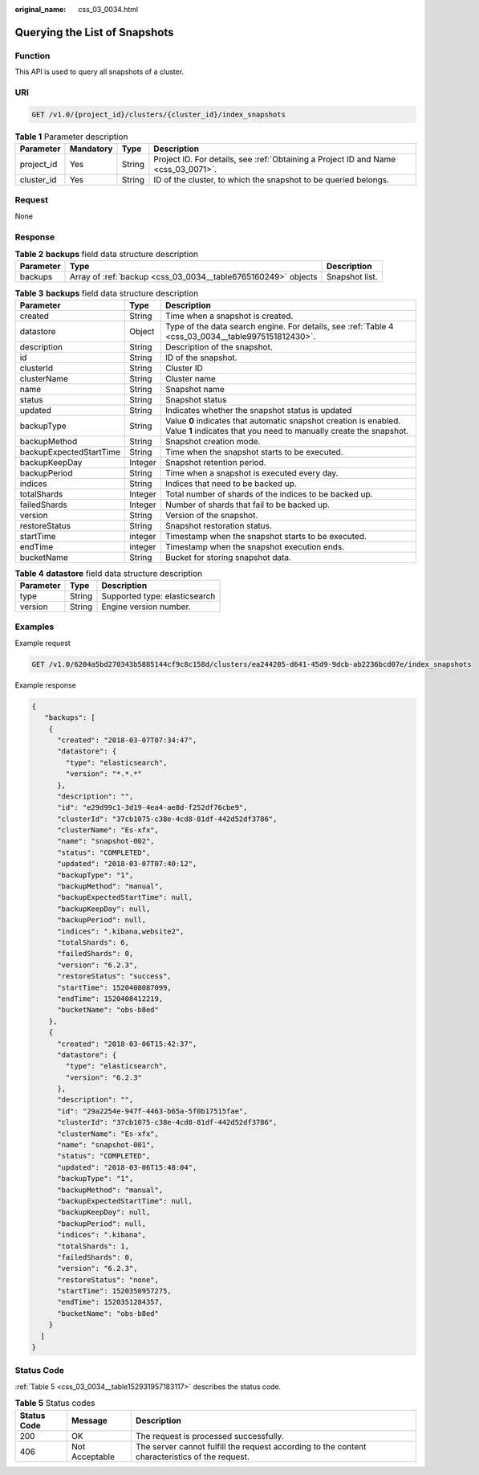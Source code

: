 :original_name: css_03_0034.html

.. _css_03_0034:

Querying the List of Snapshots
==============================

Function
--------

This API is used to query all snapshots of a cluster.

URI
---

.. code-block:: text

   GET /v1.0/{project_id}/clusters/{cluster_id}/index_snapshots

.. table:: **Table 1** Parameter description

   +------------+-----------+--------+------------------------------------------------------------------------------------+
   | Parameter  | Mandatory | Type   | Description                                                                        |
   +============+===========+========+====================================================================================+
   | project_id | Yes       | String | Project ID. For details, see :ref:`Obtaining a Project ID and Name <css_03_0071>`. |
   +------------+-----------+--------+------------------------------------------------------------------------------------+
   | cluster_id | Yes       | String | ID of the cluster, to which the snapshot to be queried belongs.                    |
   +------------+-----------+--------+------------------------------------------------------------------------------------+

Request
-------

None

Response
--------

.. table:: **Table 2** **backups** field data structure description

   +-----------+---------------------------------------------------------------+----------------+
   | Parameter | Type                                                          | Description    |
   +===========+===============================================================+================+
   | backups   | Array of :ref:`backup <css_03_0034__table6765160249>` objects | Snapshot list. |
   +-----------+---------------------------------------------------------------+----------------+

.. _css_03_0034__table6765160249:

.. table:: **Table 3** **backups** field data structure description

   +-------------------------+---------+-----------------------------------------------------------------------------------------------------------------------------------------+
   | Parameter               | Type    | Description                                                                                                                             |
   +=========================+=========+=========================================================================================================================================+
   | created                 | String  | Time when a snapshot is created.                                                                                                        |
   +-------------------------+---------+-----------------------------------------------------------------------------------------------------------------------------------------+
   | datastore               | Object  | Type of the data search engine. For details, see :ref:`Table 4 <css_03_0034__table9975151812430>`.                                      |
   +-------------------------+---------+-----------------------------------------------------------------------------------------------------------------------------------------+
   | description             | String  | Description of the snapshot.                                                                                                            |
   +-------------------------+---------+-----------------------------------------------------------------------------------------------------------------------------------------+
   | id                      | String  | ID of the snapshot.                                                                                                                     |
   +-------------------------+---------+-----------------------------------------------------------------------------------------------------------------------------------------+
   | clusterId               | String  | Cluster ID                                                                                                                              |
   +-------------------------+---------+-----------------------------------------------------------------------------------------------------------------------------------------+
   | clusterName             | String  | Cluster name                                                                                                                            |
   +-------------------------+---------+-----------------------------------------------------------------------------------------------------------------------------------------+
   | name                    | String  | Snapshot name                                                                                                                           |
   +-------------------------+---------+-----------------------------------------------------------------------------------------------------------------------------------------+
   | status                  | String  | Snapshot status                                                                                                                         |
   +-------------------------+---------+-----------------------------------------------------------------------------------------------------------------------------------------+
   | updated                 | String  | Indicates whether the snapshot status is updated                                                                                        |
   +-------------------------+---------+-----------------------------------------------------------------------------------------------------------------------------------------+
   | backupType              | String  | Value **0** indicates that automatic snapshot creation is enabled. Value **1** indicates that you need to manually create the snapshot. |
   +-------------------------+---------+-----------------------------------------------------------------------------------------------------------------------------------------+
   | backupMethod            | String  | Snapshot creation mode.                                                                                                                 |
   +-------------------------+---------+-----------------------------------------------------------------------------------------------------------------------------------------+
   | backupExpectedStartTime | String  | Time when the snapshot starts to be executed.                                                                                           |
   +-------------------------+---------+-----------------------------------------------------------------------------------------------------------------------------------------+
   | backupKeepDay           | Integer | Snapshot retention period.                                                                                                              |
   +-------------------------+---------+-----------------------------------------------------------------------------------------------------------------------------------------+
   | backupPeriod            | String  | Time when a snapshot is executed every day.                                                                                             |
   +-------------------------+---------+-----------------------------------------------------------------------------------------------------------------------------------------+
   | indices                 | String  | Indices that need to be backed up.                                                                                                      |
   +-------------------------+---------+-----------------------------------------------------------------------------------------------------------------------------------------+
   | totalShards             | Integer | Total number of shards of the indices to be backed up.                                                                                  |
   +-------------------------+---------+-----------------------------------------------------------------------------------------------------------------------------------------+
   | failedShards            | Integer | Number of shards that fail to be backed up.                                                                                             |
   +-------------------------+---------+-----------------------------------------------------------------------------------------------------------------------------------------+
   | version                 | String  | Version of the snapshot.                                                                                                                |
   +-------------------------+---------+-----------------------------------------------------------------------------------------------------------------------------------------+
   | restoreStatus           | String  | Snapshot restoration status.                                                                                                            |
   +-------------------------+---------+-----------------------------------------------------------------------------------------------------------------------------------------+
   | startTime               | integer | Timestamp when the snapshot starts to be executed.                                                                                      |
   +-------------------------+---------+-----------------------------------------------------------------------------------------------------------------------------------------+
   | endTime                 | integer | Timestamp when the snapshot execution ends.                                                                                             |
   +-------------------------+---------+-----------------------------------------------------------------------------------------------------------------------------------------+
   | bucketName              | String  | Bucket for storing snapshot data.                                                                                                       |
   +-------------------------+---------+-----------------------------------------------------------------------------------------------------------------------------------------+

.. _css_03_0034__table9975151812430:

.. table:: **Table 4** **datastore** field data structure description

   ========= ====== =============================
   Parameter Type   Description
   ========= ====== =============================
   type      String Supported type: elasticsearch
   version   String Engine version number.
   ========= ====== =============================

Examples
--------

Example request

.. code-block:: text

   GET /v1.0/6204a5bd270343b5885144cf9c8c158d/clusters/ea244205-d641-45d9-9dcb-ab2236bcd07e/index_snapshots

Example response

.. code-block::

   {
      "backups": [
       {
         "created": "2018-03-07T07:34:47",
         "datastore": {
           "type": "elasticsearch",
           "version": "*.*.*"
         },
         "description": "",
         "id": "e29d99c1-3d19-4ea4-ae8d-f252df76cbe9",
         "clusterId": "37cb1075-c38e-4cd8-81df-442d52df3786",
         "clusterName": "Es-xfx",
         "name": "snapshot-002",
         "status": "COMPLETED",
         "updated": "2018-03-07T07:40:12",
         "backupType": "1",
         "backupMethod": "manual",
         "backupExpectedStartTime": null,
         "backupKeepDay": null,
         "backupPeriod": null,
         "indices": ".kibana,website2",
         "totalShards": 6,
         "failedShards": 0,
         "version": "6.2.3",
         "restoreStatus": "success",
         "startTime": 1520408087099,
         "endTime": 1520408412219,
         "bucketName": "obs-b8ed"
       },
       {
         "created": "2018-03-06T15:42:37",
         "datastore": {
           "type": "elasticsearch",
           "version": "6.2.3"
         },
         "description": "",
         "id": "29a2254e-947f-4463-b65a-5f0b17515fae",
         "clusterId": "37cb1075-c38e-4cd8-81df-442d52df3786",
         "clusterName": "Es-xfx",
         "name": "snapshot-001",
         "status": "COMPLETED",
         "updated": "2018-03-06T15:48:04",
         "backupType": "1",
         "backupMethod": "manual",
         "backupExpectedStartTime": null,
         "backupKeepDay": null,
         "backupPeriod": null,
         "indices": ".kibana",
         "totalShards": 1,
         "failedShards": 0,
         "version": "6.2.3",
         "restoreStatus": "none",
         "startTime": 1520350957275,
         "endTime": 1520351284357,
         "bucketName": "obs-b8ed"
       }
     ]
   }

Status Code
-----------

:ref:`Table 5 <css_03_0034__table152931957183117>` describes the status code.

.. _css_03_0034__table152931957183117:

.. table:: **Table 5** Status codes

   +-------------+----------------+------------------------------------------------------------------------------------------------+
   | Status Code | Message        | Description                                                                                    |
   +=============+================+================================================================================================+
   | 200         | OK             | The request is processed successfully.                                                         |
   +-------------+----------------+------------------------------------------------------------------------------------------------+
   | 406         | Not Acceptable | The server cannot fulfill the request according to the content characteristics of the request. |
   +-------------+----------------+------------------------------------------------------------------------------------------------+
